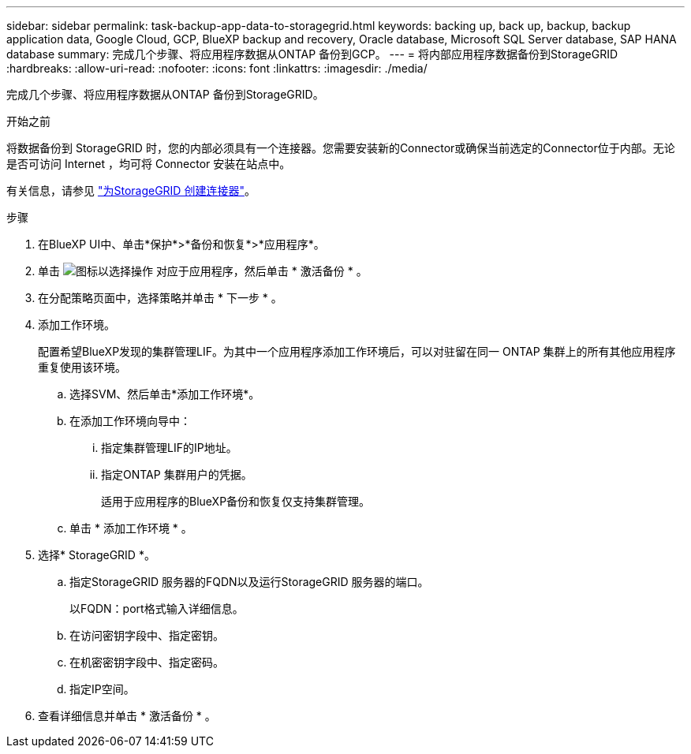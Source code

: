 ---
sidebar: sidebar 
permalink: task-backup-app-data-to-storagegrid.html 
keywords: backing up, back up, backup, backup application data, Google Cloud, GCP, BlueXP backup and recovery, Oracle database, Microsoft SQL Server database, SAP HANA database 
summary: 完成几个步骤、将应用程序数据从ONTAP 备份到GCP。 
---
= 将内部应用程序数据备份到StorageGRID
:hardbreaks:
:allow-uri-read: 
:nofooter: 
:icons: font
:linkattrs: 
:imagesdir: ./media/


[role="lead"]
完成几个步骤、将应用程序数据从ONTAP 备份到StorageGRID。

.开始之前
将数据备份到 StorageGRID 时，您的内部必须具有一个连接器。您需要安装新的Connector或确保当前选定的Connector位于内部。无论是否可访问 Internet ，均可将 Connector 安装在站点中。

有关信息，请参见 link:task-backup-onprem-private-cloud.html#creating-or-switching-connectors["为StorageGRID 创建连接器"]。

.步骤
. 在BlueXP UI中、单击*保护*>*备份和恢复*>*应用程序*。
. 单击 image:icon-action.png["图标以选择操作"] 对应于应用程序，然后单击 * 激活备份 * 。
. 在分配策略页面中，选择策略并单击 * 下一步 * 。
. 添加工作环境。
+
配置希望BlueXP发现的集群管理LIF。为其中一个应用程序添加工作环境后，可以对驻留在同一 ONTAP 集群上的所有其他应用程序重复使用该环境。

+
.. 选择SVM、然后单击*添加工作环境*。
.. 在添加工作环境向导中：
+
... 指定集群管理LIF的IP地址。
... 指定ONTAP 集群用户的凭据。
+
适用于应用程序的BlueXP备份和恢复仅支持集群管理。



.. 单击 * 添加工作环境 * 。


. 选择* StorageGRID *。
+
.. 指定StorageGRID 服务器的FQDN以及运行StorageGRID 服务器的端口。
+
以FQDN：port格式输入详细信息。

.. 在访问密钥字段中、指定密钥。
.. 在机密密钥字段中、指定密码。
.. 指定IP空间。


. 查看详细信息并单击 * 激活备份 * 。

